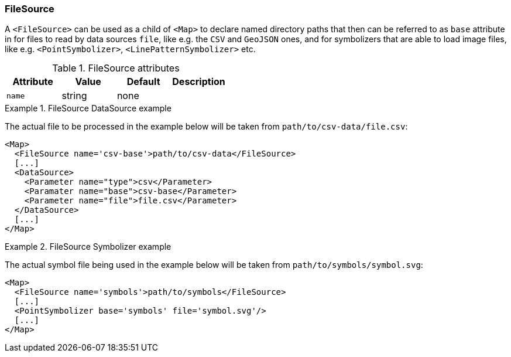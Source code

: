 === FileSource

A `<FileSource>` can be used as a child of `<Map>` to declare named directory paths
that then can be referred to as `base` attribute in for files to read by data sources `file`, like e.g. the `CSV` and `GeoJSON` ones,
and for symbolizers that are able to load image files, like e.g. `<PointSymbolizer>`, `<LinePatternSymbolizer>` etc.

.FileSource attributes
[options="header",cols="m,d,d,d"]
|====================
| Attribute | Value | Default | Description
| name | string | none |  
|====================

.FileSource DataSource example
====
The actual file to be processed in the example below will be taken from `path/to/csv-data/file.csv`:

[source,xml]
----
<Map>
  <FileSource name='csv-base'>path/to/csv-data</FileSource>
  [...]
  <DataSource>
    <Parameter name="type">csv</Parameter>
    <Paramater name="base">csv-base</Parameter>
    <Parameter name="file">file.csv</Parameter>
  </DataSource>
  [...]
</Map>
----
====

.FileSource Symbolizer example
====
The actual symbol file being used in the example below will be taken from `path/to/symbols/symbol.svg`:

[source,xml]
----
<Map>
  <FileSource name='symbols'>path/to/symbols</FileSource>
  [...]
  <PointSymbolizer base='symbols' file='symbol.svg'/>
  [...]
</Map>  
----
====


